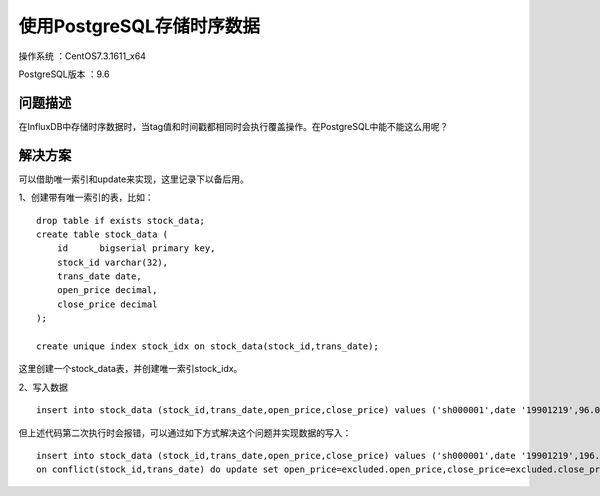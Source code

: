 使用PostgreSQL存储时序数据
==================================

操作系统 ：CentOS7.3.1611_x64

PostgreSQL版本 ：9.6

问题描述
------------------------------------

在InfluxDB中存储时序数据时，当tag值和时间戳都相同时会执行覆盖操作。在PostgreSQL中能不能这么用呢？


解决方案
-------------------------------------

可以借助唯一索引和update来实现，这里记录下以备后用。

1、创建带有唯一索引的表，比如：
::

    drop table if exists stock_data;
    create table stock_data (  
        id	bigserial primary key,    
        stock_id varchar(32), 
        trans_date date, 
        open_price decimal,
        close_price decimal
    );

    create unique index stock_idx on stock_data(stock_id,trans_date);

这里创建一个stock_data表，并创建唯一索引stock_idx。
    
2、写入数据
::
    
    insert into stock_data (stock_id,trans_date,open_price,close_price) values ('sh000001',date '19901219',96.05,99.98);
    
   
但上述代码第二次执行时会报错，可以通过如下方式解决这个问题并实现数据的写入：
::

    insert into stock_data (stock_id,trans_date,open_price,close_price) values ('sh000001',date '19901219',196.05,199.98) 
    on conflict(stock_id,trans_date) do update set open_price=excluded.open_price,close_price=excluded.close_price;
    


